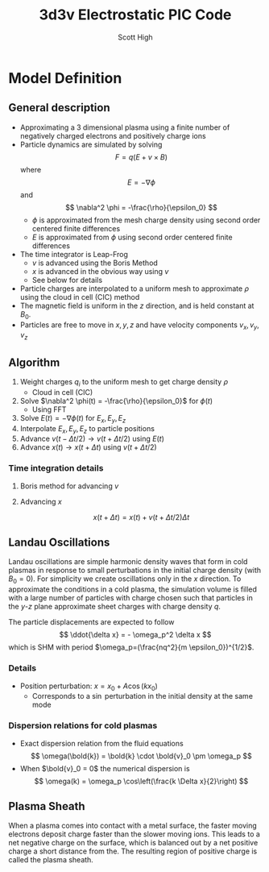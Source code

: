 #+TITLE:  3d3v Electrostatic PIC Code
#+AUTHOR: Scott High

* Model Definition

** General description
- Approximating a 3 dimensional plasma using a finite number of
  negatively charged electrons and positively charge ions
- Particle dynamics are simulated by solving
  \[ F = q(E+v \times B) \]
  where
  \[ E = -\nabla \phi \]
  and
  \[ \nabla^2 \phi = -\frac{\rho}{\epsilon_0} \]
  - $\phi$ is approximated from the mesh charge density using second order
    centered finite differences
  - $E$ is approximated from $\phi$ using second order centered finite
    differences
- The time integrator is Leap-Frog
  - $v$ is advanced using the Boris Method
  - $x$ is advanced in the obvious way using $v$
  - See below for details
- Particle charges are interpolated to a uniform mesh to approximate
  $\rho$ using the cloud in cell (CIC) method
- The magnetic field is uniform in the $z$ direction, and is held
  constant at $B_0$.
- Particles are free to move in $x, y, z$ and have velocity components
  $v_x, v_y, v_z$

** Algorithm

1) Weight charges $q_i$ to the uniform mesh to get charge density $\rho$
   - Cloud in cell (CIC)
2) Solve $\nabla^2 \phi(t) = -\frac{\rho}{\epsilon_0}$ for $\phi(t)$
   - Using FFT
3) Solve $E(t) = -\nabla \phi(t)$ for $E_x, E_y, E_z$
4) Interpolate $E_x, E_y, E_z$ to particle positions
5) Advance $v(t-\Delta t/2) \to v(t+\Delta t/2)$ using $E(t)$
6) Advance $x(t) \to x(t+\Delta t)$ using $v(t+\Delta t/2)$

*** Time integration details

**** Boris method for advancing $v$
\begin{equation}
v_{t-\Delta t/2} = v^{-} - \frac{qE}{m} \frac{\Delta t}{2}
\end{equation}
\begin{equation}
v_{t+\Delta t/2} = v^+ + \frac{qE}{m}\frac{\Delta t}{2}
\end{equation}
\begin{equation}
\frac{v^+-v^-}{\Delta t} = \frac{q}{2m}(v^+ + v^-)\times B
\end{equation}

**** Advancing $x$
\[ x(t+\Delta t) = x(t) + v(t+\Delta t/2) \Delta t \]

** Landau Oscillations
Landau oscillations are simple harmonic density waves that form in
cold plasmas in response to small perturbations in the initial charge
density (with $B_0=0$). For simplicity we create oscillations only in
the $x$ direction. To approximate the conditions in a cold plasma, the
simulation volume is filled with a large number of particles with
charge chosen such that particles in the $y$-$z$ plane approximate
sheet charges with charge density $q$.

The particle displacements are expected to follow
\[ \ddot{\delta x} = - \omega_p^2 \delta x \]
which is SHM with period
$\omega_p=(\frac{nq^2}{m \epsilon_0})^{1/2}$.


*** Details
- Position perturbation: $x = x_0 + A \cos(k x_0)$
  - Corresponds to a $\sin$ perturbation in the initial density at the
    same mode

*** Dispersion relations for cold plasmas
- Exact dispersion relation from the fluid equations
  \[ \omega(\bold{k}) = \bold{k} \cdot \bold{v}_0 \pm \omega_p \]
- When $\bold{v}_0 = 0$ the numerical dispersion is
  \[ \omega(k) = \omega_p \cos\left(\frac{k \Delta x}{2}\right) \]

** Plasma Sheath
When a plasma comes into contact with a metal surface, the faster
moving electrons deposit charge faster than the slower moving
ions. This leads to a net negative charge on the surface, which is
balanced out by a net positive charge a short distance from the. The
resulting region of positive charge is called the plasma sheath.
